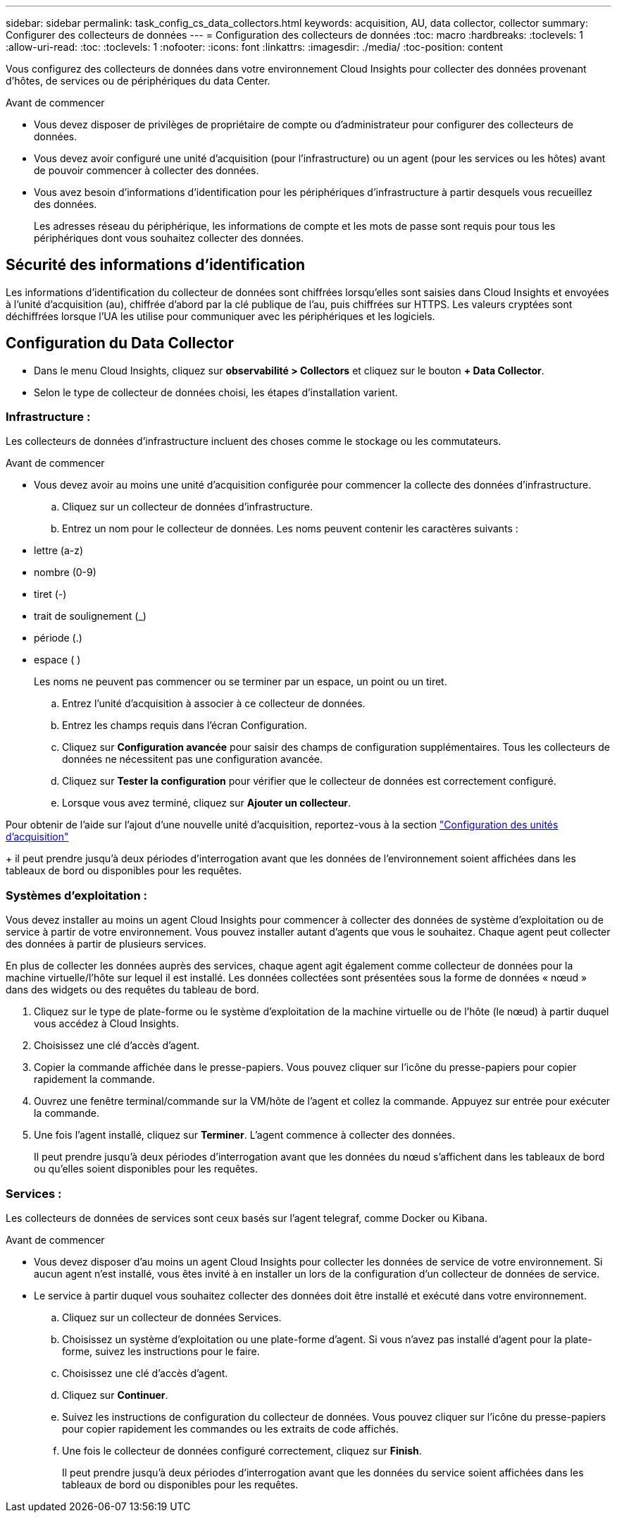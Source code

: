 ---
sidebar: sidebar 
permalink: task_config_cs_data_collectors.html 
keywords: acquisition, AU, data collector, collector 
summary: Configurer des collecteurs de données 
---
= Configuration des collecteurs de données
:toc: macro
:hardbreaks:
:toclevels: 1
:allow-uri-read: 
:toc: 
:toclevels: 1
:nofooter: 
:icons: font
:linkattrs: 
:imagesdir: ./media/
:toc-position: content


[role="lead"]
Vous configurez des collecteurs de données dans votre environnement Cloud Insights pour collecter des données provenant d'hôtes, de services ou de périphériques du data Center.

.Avant de commencer
* Vous devez disposer de privilèges de propriétaire de compte ou d'administrateur pour configurer des collecteurs de données.
* Vous devez avoir configuré une unité d'acquisition (pour l'infrastructure) ou un agent (pour les services ou les hôtes) avant de pouvoir commencer à collecter des données.
* Vous avez besoin d'informations d'identification pour les périphériques d'infrastructure à partir desquels vous recueillez des données.
+
Les adresses réseau du périphérique, les informations de compte et les mots de passe sont requis pour tous les périphériques dont vous souhaitez collecter des données.





== Sécurité des informations d'identification

Les informations d'identification du collecteur de données sont chiffrées lorsqu'elles sont saisies dans Cloud Insights et envoyées à l'unité d'acquisition (au), chiffrée d'abord par la clé publique de l'au, puis chiffrées sur HTTPS. Les valeurs cryptées sont déchiffrées lorsque l'UA les utilise pour communiquer avec les périphériques et les logiciels.



== Configuration du Data Collector

* Dans le menu Cloud Insights, cliquez sur *observabilité > Collectors* et cliquez sur le bouton *+ Data Collector*.
* Selon le type de collecteur de données choisi, les étapes d'installation varient.




=== Infrastructure :

Les collecteurs de données d'infrastructure incluent des choses comme le stockage ou les commutateurs.

.Avant de commencer
* Vous devez avoir au moins une unité d'acquisition configurée pour commencer la collecte des données d'infrastructure.
+
.. Cliquez sur un collecteur de données d'infrastructure.
.. Entrez un nom pour le collecteur de données. Les noms peuvent contenir les caractères suivants :


* lettre (a-z)
* nombre (0-9)
* tiret (-)
* trait de soulignement (_)
* période (.)
* espace ( )
+
Les noms ne peuvent pas commencer ou se terminer par un espace, un point ou un tiret.

+
.. Entrez l'unité d'acquisition à associer à ce collecteur de données.
.. Entrez les champs requis dans l'écran Configuration.
.. Cliquez sur *Configuration avancée* pour saisir des champs de configuration supplémentaires. Tous les collecteurs de données ne nécessitent pas une configuration avancée.
.. Cliquez sur *Tester la configuration* pour vérifier que le collecteur de données est correctement configuré.
.. Lorsque vous avez terminé, cliquez sur *Ajouter un collecteur*.




Pour obtenir de l'aide sur l'ajout d'une nouvelle unité d'acquisition, reportez-vous à la section link:task_configure_acquisition_unit.html["Configuration des unités d'acquisition"]

+ il peut prendre jusqu'à deux périodes d'interrogation avant que les données de l'environnement soient affichées dans les tableaux de bord ou disponibles pour les requêtes.



=== Systèmes d'exploitation :

Vous devez installer au moins un agent Cloud Insights pour commencer à collecter des données de système d'exploitation ou de service à partir de votre environnement. Vous pouvez installer autant d'agents que vous le souhaitez. Chaque agent peut collecter des données à partir de plusieurs services.

En plus de collecter les données auprès des services, chaque agent agit également comme collecteur de données pour la machine virtuelle/l'hôte sur lequel il est installé. Les données collectées sont présentées sous la forme de données « nœud » dans des widgets ou des requêtes du tableau de bord.

. Cliquez sur le type de plate-forme ou le système d'exploitation de la machine virtuelle ou de l'hôte (le nœud) à partir duquel vous accédez à Cloud Insights.
. Choisissez une clé d'accès d'agent.
. Copier la commande affichée dans le presse-papiers. Vous pouvez cliquer sur l'icône du presse-papiers pour copier rapidement la commande.
. Ouvrez une fenêtre terminal/commande sur la VM/hôte de l'agent et collez la commande. Appuyez sur entrée pour exécuter la commande.
. Une fois l'agent installé, cliquez sur *Terminer*. L'agent commence à collecter des données.
+
Il peut prendre jusqu'à deux périodes d'interrogation avant que les données du nœud s'affichent dans les tableaux de bord ou qu'elles soient disponibles pour les requêtes.





=== Services :

Les collecteurs de données de services sont ceux basés sur l’agent telegraf, comme Docker ou Kibana.

.Avant de commencer
* Vous devez disposer d'au moins un agent Cloud Insights pour collecter les données de service de votre environnement. Si aucun agent n'est installé, vous êtes invité à en installer un lors de la configuration d'un collecteur de données de service.
* Le service à partir duquel vous souhaitez collecter des données doit être installé et exécuté dans votre environnement.
+
.. Cliquez sur un collecteur de données Services.
.. Choisissez un système d'exploitation ou une plate-forme d'agent. Si vous n'avez pas installé d'agent pour la plate-forme, suivez les instructions pour le faire.
.. Choisissez une clé d'accès d'agent.
.. Cliquez sur *Continuer*.
.. Suivez les instructions de configuration du collecteur de données. Vous pouvez cliquer sur l'icône du presse-papiers pour copier rapidement les commandes ou les extraits de code affichés.
.. Une fois le collecteur de données configuré correctement, cliquez sur *Finish*.
+
Il peut prendre jusqu'à deux périodes d'interrogation avant que les données du service soient affichées dans les tableaux de bord ou disponibles pour les requêtes.




